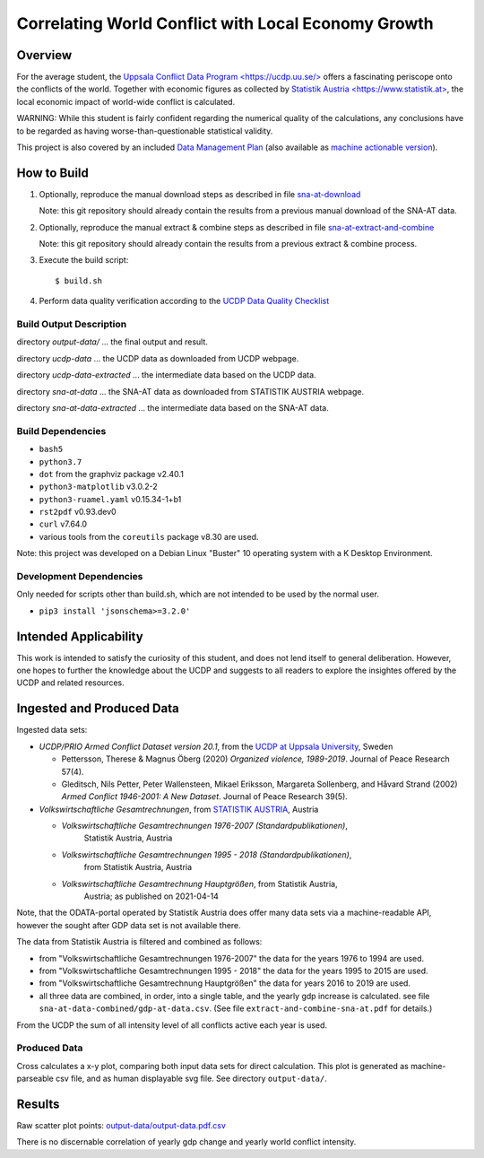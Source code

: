 
******************************************************
 Correlating World Conflict with Local Economy Growth
******************************************************

Overview
========

For the average student, the
`Uppsala Conflict Data Program <https://ucdp.uu.se/> <https://ucdp.uu.se/>`_
offers a fascinating periscope onto the conflicts of the world.
Together with economic figures as collected by
`Statistik Austria <https://www.statistik.at> <https://www.statistik.at>`_,
the local economic impact of world-wide conflict is calculated.

WARNING: While this student is fairly confident regarding the numerical
quality of the calculations, any conclusions have to be regarded as having
worse-than-questionable statistical validity.

This project is also covered by an included
`Data Management Plan <data-management-plan.pdf>`_
(also available as `machine actionable version <data-management-plan.json>`_).


How to Build
============

1. Optionally, reproduce the manual download steps as described in file
   `sna-at-download <code/sna-at-download.pdf>`_

   Note: this git repository should already contain the results from a
   previous manual download of the SNA-AT data.

2. Optionally, reproduce the manual extract & combine steps as described in
   file `sna-at-extract-and-combine <code/sna-at-extract-and-combine.pdf>`_

   Note: this git repository should already contain the results from a
   previous extract & combine process.

3. Execute the build script::

   $ build.sh

4. Perform data quality verification according to the
   `UCDP Data Quality Checklist <code/ucdp-quality-checklist.pdf>`_

Build Output Description
------------------------

directory `output-data/`
\... the final output and result.

directory `ucdp-data`
\... the UCDP data as downloaded from UCDP webpage.

directory `ucdp-data-extracted`
\... the intermediate data based on the UCDP data.

directory `sna-at-data`
\... the SNA-AT data as downloaded from STATISTIK AUSTRIA webpage.

directory `sna-at-data-extracted`
\... the intermediate data based on the SNA-AT data.

Build Dependencies
------------------

* :literal:`bash5`
* :literal:`python3.7`
* :literal:`dot` from the graphviz package v2.40.1
* :literal:`python3-matplotlib` v3.0.2-2
* :literal:`python3-ruamel.yaml` v0.15.34-1+b1
* :literal:`rst2pdf` v0.93.dev0
* :literal:`curl` v7.64.0
* various tools from the :literal:`coreutils` package v8.30 are used.

Note: this project was developed on a Debian Linux "Buster" 10 operating
system with a K Desktop Environment.

Development Dependencies
------------------------

Only needed for scripts other than build.sh, which are not intended to
be used by the normal user.

* ``pip3 install 'jsonschema>=3.2.0'``


Intended Applicability
======================

This work is intended to satisfy the curiosity of this student, and does not
lend itself to general deliberation.
However, one hopes to further the knowledge about the UCDP and suggests to
all readers to explore the insightes offered by the UCDP and related resources.


Ingested and Produced Data
==========================

Ingested data sets:

* `UCDP/PRIO Armed Conflict Dataset version 20.1`,
  from the `UCDP at Uppsala University <https://ucdp.uu.se>`_, Sweden

  * Pettersson, Therese & Magnus Öberg (2020) `Organized violence, 1989-2019`.
    Journal of Peace Research 57(4).
  * Gleditsch, Nils Petter, Peter Wallensteen, Mikael Eriksson,
    Margareta Sollenberg, and Håvard Strand (2002) `Armed Conflict 1946-2001:
    A New Dataset`. Journal of Peace Research 39(5).

* `Volkswirtschaftliche Gesamtrechnungen`,
  from `STATISTIK AUSTRIA <https://www.statistik.at>`_, Austria

  * `Volkswirtschaftliche Gesamtrechnungen 1976-2007 (Standardpublikationen)`,
     Statistik Austria, Austria
  * `Volkswirtschaftliche Gesamtrechnungen 1995 - 2018 (Standardpublikationen)`,
     from Statistik Austria, Austria
  * `Volkswirtschaftliche Gesamtrechnung Hauptgrößen`, from Statistik Austria,
     Austria; as published on 2021-04-14

Note, that the ODATA-portal operated by Statistik Austria does offer many
data sets via a machine-readable API, however the sought after GDP data set
is not available there.


.. image:: dataflow-overview.pdf
  :width: 100%
  :alt: Data Flow Overview


The data from Statistik Austria is filtered and combined as follows:

* from "Volkswirtschaftliche Gesamtrechnungen 1976-2007" the data for the
  years 1976 to 1994 are used.
* from "Volkswirtschaftliche Gesamtrechnungen 1995 - 2018" the data for the
  years 1995 to 2015 are used.
* from "Volkswirtschaftliche Gesamtrechnung Hauptgrößen" the data for years
  2016 to 2019 are used.
* all three data are combined, in order, into a single table, and the yearly
  gdp increase is calculated.
  see file ``sna-at-data-combined/gdp-at-data.csv``.
  (See file ``extract-and-combine-sna-at.pdf`` for details.)

From the UCDP the sum of all intensity level of all conflicts active each
year is used.


Produced Data
-------------

Cross calculates a x-y plot, comparing both input data sets for direct
calculation. This plot is generated as machine-parseable csv file, and
as human displayable svg file.
See directory ``output-data/``.


Results
=======

.. image:: output-data/output-data.pdf
  :width: 100%
  :alt: Output Data Plot

Raw scatter plot points: `<output-data/output-data.pdf.csv>`_

There is no discernable correlation of yearly gdp change and yearly
world conflict intensity.

